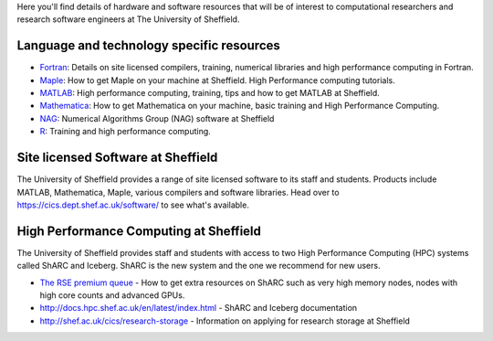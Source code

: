 .. title: Resources
.. slug: index
.. date: 2015-12-19 18:32:31 UTC
.. tags:
.. category:
.. link:
.. description:
.. type: text

Here you'll find details of hardware and software resources that will be of interest to computational researchers and research software engineers at The University of Sheffield.

Language and technology specific resources
------------------------------------------
* `Fortran <languages/fortran>`_: Details on site licensed compilers, training, numerical libraries and high performance computing in Fortran.
* `Maple <languages/maple>`_: How to get Maple on your machine at Sheffield. High Performance computing tutorials.
* `MATLAB <languages/matlab>`_: High performance computing, training, tips and how to get MATLAB at Sheffield.
* `Mathematica <languages/mathematica>`_: How to get Mathematica on your machine, basic training and High Performance Computing.
* `NAG <languages/NAG>`_: Numerical Algorithms Group (NAG) software at Sheffield
* `R <languages/rstats>`_: Training and high performance computing.

Site licensed Software at Sheffield
-----------------------------------
The University of Sheffield provides a range of site licensed software to its staff and students. Products include MATLAB, Mathematica, Maple, various compilers and software libraries. Head over to https://cics.dept.shef.ac.uk/software/ to see what's available.

High Performance Computing at Sheffield
---------------------------------------
The University of Sheffield provides staff and students with access to two High Performance Computing (HPC) systems called ShARC and Iceberg.
ShARC is the new system and the one we recommend for new users.

* `The RSE premium queue <hpc/premium-hpc>`_ - How to get extra resources on ShARC such as very high memory nodes, nodes with high core counts and advanced GPUs.
* http://docs.hpc.shef.ac.uk/en/latest/index.html - ShARC and Iceberg documentation
* http://shef.ac.uk/cics/research-storage - Information on applying for research storage at Sheffield
